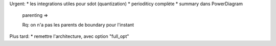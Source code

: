 Urgent:
* les integrations utiles pour sdot (quantization)
* perioditicy complète
* summary dans PowerDiagram
    parenting =>

    Rq: on n'a pas les parents de boundary pour l'instant

Plus tard:
* remettre l'architecture, avec option "full_opt"



